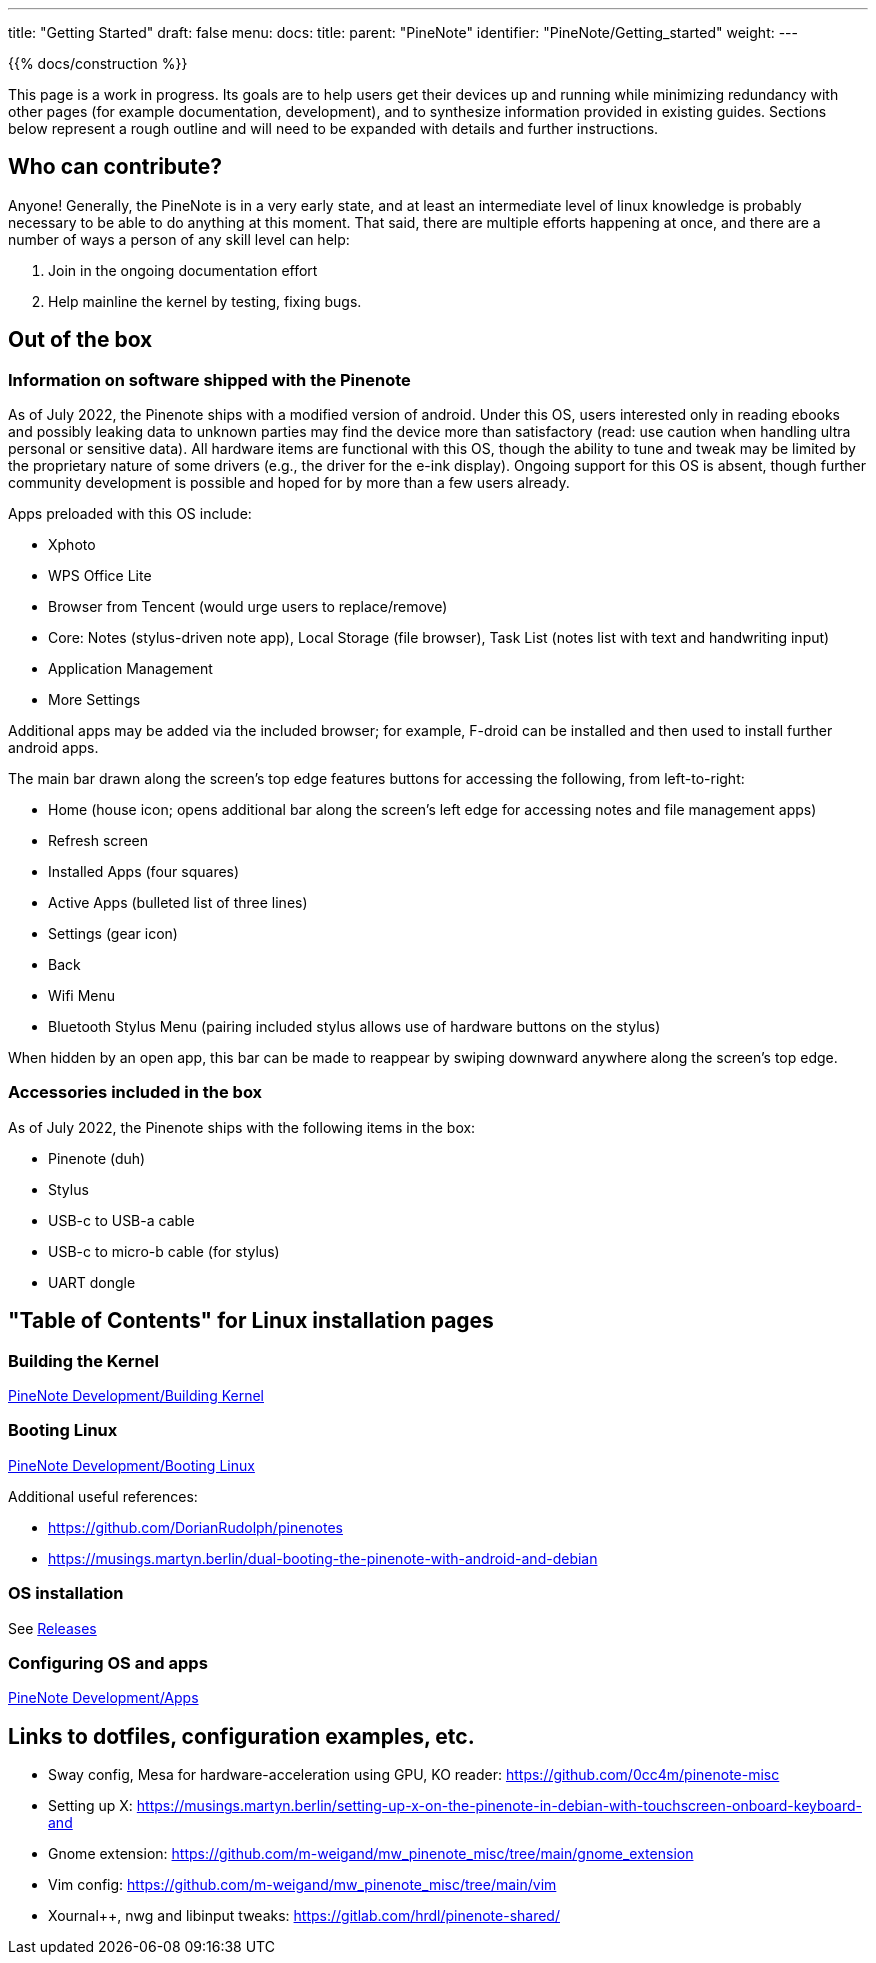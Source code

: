 ---
title: "Getting Started"
draft: false
menu:
  docs:
    title:
    parent: "PineNote"
    identifier: "PineNote/Getting_started"
    weight: 
---

{{% docs/construction %}}

This page is a work in progress. Its goals are to help users get their devices up and running while minimizing redundancy with other pages (for example documentation, development), and to synthesize information provided in existing guides. Sections below represent a rough outline and will need to be expanded with details and further instructions.

== Who can contribute?

Anyone! Generally, the PineNote is in a very early state, and at least an intermediate level of linux knowledge is probably necessary to be able to do anything at this moment. That said, there are multiple efforts happening at once, and there are a number of ways a person of any skill level can help:

. Join in the ongoing documentation effort
. Help mainline the kernel by testing, fixing bugs.

== Out of the box

=== Information on software shipped with the Pinenote
As of July 2022, the Pinenote ships with a modified version of android. Under this OS, users interested only in reading ebooks and possibly leaking data to unknown parties may find the device more than satisfactory (read: use caution when handling ultra personal or sensitive data). All hardware items are functional with this OS, though the ability to tune and tweak may be limited by the proprietary nature of some drivers (e.g., the driver for the e-ink display). Ongoing support for this OS is absent, though further community development is possible and hoped for by more than a few users already.

Apps preloaded with this OS include:

* Xphoto
* WPS Office Lite
* Browser from Tencent (would urge users to replace/remove)
* Core: Notes (stylus-driven note app), Local Storage (file browser), Task List (notes list with text and handwriting input)
* Application Management
* More Settings

Additional apps may be added via the included browser; for example, F-droid can be installed and then used to install further android apps.

The main bar drawn along the screen's top edge features buttons for accessing the following, from left-to-right:

* Home (house icon; opens additional bar along the screen's left edge for accessing notes and file management apps)
* Refresh screen
* Installed Apps (four squares)
* Active Apps (bulleted list of three lines)
* Settings (gear icon)
* Back
* Wifi Menu
* Bluetooth Stylus Menu (pairing included stylus allows use of hardware buttons on the stylus)

When hidden by an open app, this bar can be made to reappear by swiping downward anywhere along the screen's top edge.

=== Accessories included in the box

As of July 2022, the Pinenote ships with the following items in the box:

* Pinenote (duh)
* Stylus
* USB-c to USB-a cable
* USB-c to micro-b cable (for stylus)
* UART dongle

== "Table of Contents" for Linux installation pages

=== Building the Kernel

link:/documentation/PineNote/Development/Building_kernel[PineNote Development/Building Kernel]

=== Booting Linux

link:/documentation/PineNote/Development/Booting_Linux[PineNote Development/Booting Linux]

Additional useful references:

* https://github.com/DorianRudolph/pinenotes
* https://musings.martyn.berlin/dual-booting-the-pinenote-with-android-and-debian

=== OS installation

See link:/documentation/PineNote/Releases[Releases]

=== Configuring OS and apps

link:/documentation/PineNote/Development/Apps[PineNote Development/Apps]

== Links to dotfiles, configuration examples, etc.

* Sway config, Mesa for hardware-acceleration using GPU, KO reader: https://github.com/0cc4m/pinenote-misc
* Setting up X: https://musings.martyn.berlin/setting-up-x-on-the-pinenote-in-debian-with-touchscreen-onboard-keyboard-and
* Gnome extension: https://github.com/m-weigand/mw_pinenote_misc/tree/main/gnome_extension
* Vim config: https://github.com/m-weigand/mw_pinenote_misc/tree/main/vim
* Xournal++, nwg and libinput tweaks: https://gitlab.com/hrdl/pinenote-shared/


